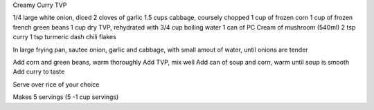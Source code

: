 Creamy Curry TVP

1/4 large white onion, diced
2 cloves of garlic
1.5 cups cabbage, coursely chopped
1 cup of frozen corn
1 cup of frozen french green beans
1 cup dry TVP, rehydrated with 3/4 cup boiling water
1 can of PC Cream of mushroom (540ml)
2 tsp curry
1 tsp turmeric
dash chili flakes

In large frying pan, sautee onion, garlic and cabbage, with small amout of
water, until onions are tender

Add corn and green beans, warm thoroughly
Add TVP, mix well
Add can of soup and corn, warm until soup is smooth
Add curry to taste

Serve over rice of your choice

Makes 5 servings (5 -1 cup servings)
